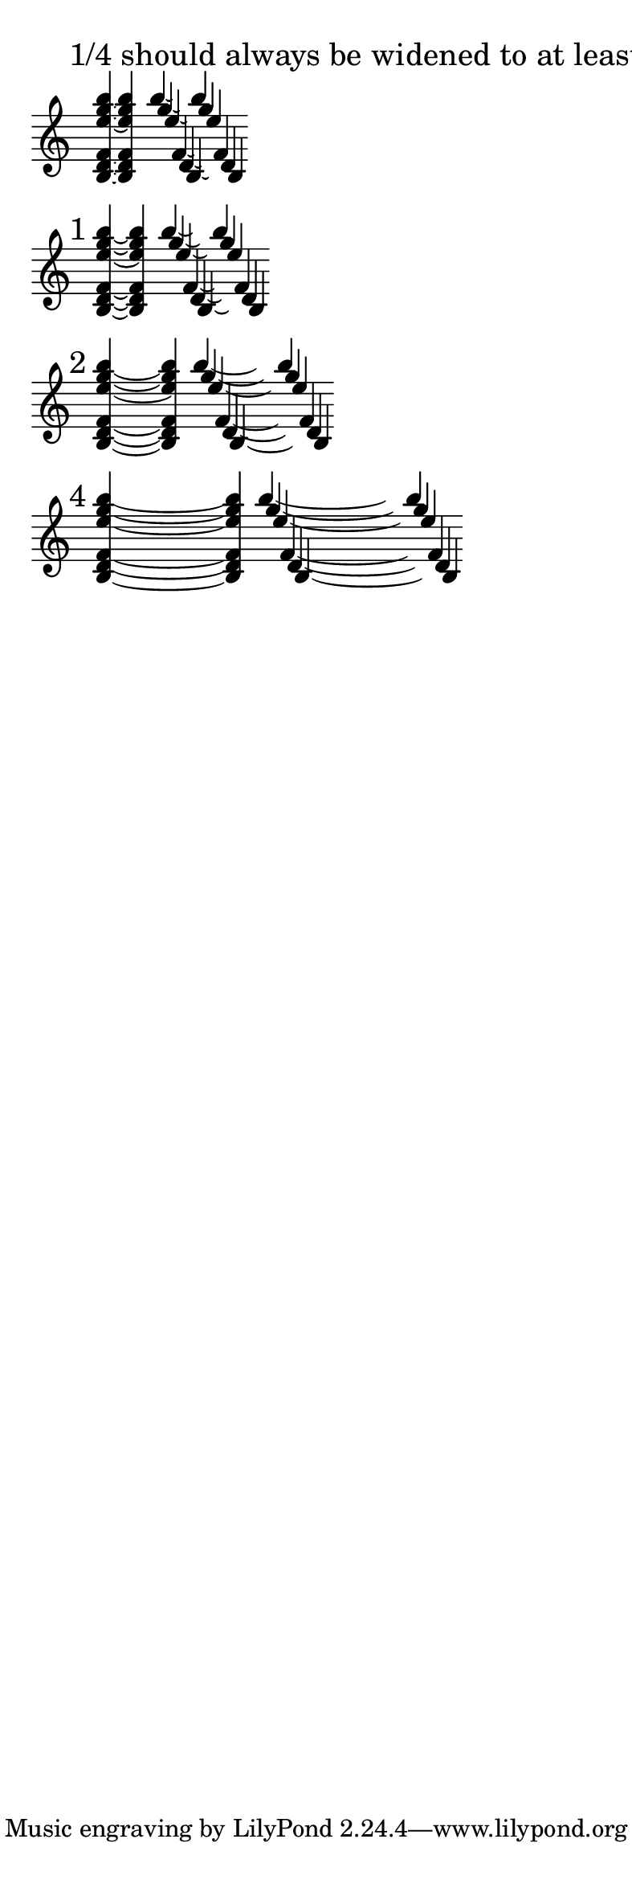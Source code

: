 \version "2.16.2"

\paper { indent = 0  ragged-right = ##t paper-width = 10 \cm line-width = 9 \cm }

br = { \bar "" \break }

% #(set-global-staff-size 10)

\layout { \context { \Voice \override Tie #'direction = #DOWN \override Stem #'direction = #UP } }

\new Staff \with { \remove Time_signature_engraver } {
  \time 9999/1 \set tieWaitForNote = ##t

  \mark "1/4 should always be widened to at least 1/2"
  <b d' f' e'' g'' b''>4*1/4 ~ q4
  <<
    \new Voice {
      \set tieWaitForNote = ##t
      \once \override Tie #'control-points =
      #'((1.45 . 3.45) (1.6 . 3.25) (1.85 . 3.25) (2.0 . 3.45))
      \transpose c b'' { c4*1/2 ~ c }
    }
    \new Voice {
      \set tieWaitForNote = ##t
      \once \override Tie #'control-points =
      #'((1.45 . 2.45) (1.6 . 2.25) (1.85 . 2.25) (2.0 . 2.45))
      \transpose c g'' { c4*1/2 ~ c }
    }
    \new Voice {
      \set tieWaitForNote = ##t
      \once \override Tie #'control-points =
      #'((1.45 . 1.45) (1.6 . 1.25) (1.85 . 1.25) (2.0 . 1.45))
      \transpose c e'' { c4*1/2 ~ c }
    }
    \new Voice {
      \set tieWaitForNote = ##t
      \once \override Tie #'control-points =
      #'((1.45 . -1.55) (1.6 . -1.75) (1.85 . -1.75) (2.0 . -1.55))
      \transpose c f' { c4*1/2 ~ c }
    }
    \new Voice {
      \set tieWaitForNote = ##t
      \once \override Tie #'control-points =
      #'((1.45 . -2.55) (1.6 . -2.75) (1.85 . -2.75) (2.0 . -2.55))
      \transpose c d' { c4*1/2 ~ c }
    }
    \new Voice {
      \set tieWaitForNote = ##t
      \once \override Tie #'control-points =
      #'((1.45 . -3.55) (1.6 . -3.75) (1.85 . -3.75) (2.0 . -3.55))
      \transpose c b { c4*1/2 ~ c }
    }
  >>
  \br


  \mark "1"
  <b d' f' e'' g'' b''>4 ~ q4
  \bar ""
  <<
    \new Voice {
      \set tieWaitForNote = ##t
      \once \override Tie #'control-points =
      #'((1.55 . 3.45) (1.8 . 3.1) (2.5 . 3.1) (2.75 . 3.45))
      \transpose c b'' { c4 ~ c }
    }
    \new Voice {
      \set tieWaitForNote = ##t
      \once \override Tie #'control-points =
      #'((1.55 . 2.45) (1.8 . 2.1) (2.5 . 2.1) (2.75 . 2.45))
      \transpose c g'' { c4 ~ c }
    }
    \new Voice {
      \set tieWaitForNote = ##t
      \once \override Tie #'control-points =
      #'((1.55 . 1.45) (1.8 . 1.1) (2.5 . 1.1) (2.75 . 1.45))
      \transpose c e'' { c4 ~ c }
    }
    \new Voice {
      \set tieWaitForNote = ##t
      \once \override Tie #'control-points =
      #'((1.55 . -1.55) (1.8 . -1.9) (2.5 . -1.9) (2.75 . -1.55))
      \transpose c f' { c4 ~ c }
    }
    \new Voice {
      \set tieWaitForNote = ##t
      \once \override Tie #'control-points =
      #'((1.55 . -2.55) (1.8 . -2.9) (2.5 . -2.9) (2.75 . -2.55))
      \transpose c d' { c4 ~ c }
    }
    \new Voice {
      \set tieWaitForNote = ##t
      \once \override Tie #'control-points =
      #'((1.55 . -3.55) (1.8 . -3.9) (2.5 . -3.9) (2.75 . -3.55))
      \transpose c b { c4 ~ c }
    }
  >>
  \br

  \mark "2"
  <b d' f' e'' g'' b''>4 ~ s4 q4
  \bar ""
  <<
    \new Voice {
      \set tieWaitForNote = ##t
      \once \override Tie #'control-points =
      #'((1.6 . 3.25) (2.3 . 2.55) (4.9 . 2.55) (5.6 . 3.25))
      \transpose c b'' { c4 ~ s4 c }
    }
    \new Voice {
      \set tieWaitForNote = ##t
      \once \override Tie #'control-points =
      #'((1.6 . 2.25) (2.3 . 1.55) (4.9 . 1.55) (5.6 . 2.25))
      \transpose c g'' { c4 ~ s4 c }
    }
    \new Voice {
      \set tieWaitForNote = ##t
      \once \override Tie #'control-points =
      #'((1.6 . 1.25) (2.3 . 0.55) (4.9 . 0.55) (5.6 . 1.25))
      \transpose c e'' { c4 ~ s4 c }
    }
    \new Voice {
      \set tieWaitForNote = ##t
      \once \override Tie #'control-points =
      #'((1.6 . -1.75) (2.3 . -2.45) (4.9 . -2.45) (5.6 . -1.75))
      \transpose c f' { c4 ~ s4 c }
    }
    \new Voice {
      \set tieWaitForNote = ##t
      \once \override Tie #'control-points =
      #'((1.6 . -2.75) (2.3 . -3.45) (4.9 . -3.45) (5.6 . -2.75))
      \transpose c d' { c4 ~ s4 c }
    }
    \new Voice {
      \set tieWaitForNote = ##t
      \once \override Tie #'control-points =
      #'((1.6 . -3.75) (2.3 . -4.45) (4.9 . -4.45) (5.6 . -3.75))
      \transpose c b { c4 ~ s4 c }
    }
  >>
  \br

  \mark "4"
  <b d' f' e'' g'' b''>4 ~ s2. q4
  \bar ""
  <<
    \new Voice {
      \set tieWaitForNote = ##t
      \once \override Tie #'control-points =
      #'((1.6 . 3.35) (3.0 . 2.4) (10.05 . 2.4) (11.45 . 3.35))
      \transpose c b'' { c4 ~ s2. c4 }
    }
    \new Voice {
      \set tieWaitForNote = ##t
      \once \override Tie #'control-points =
      #'((1.6 . 2.35) (3.0 . 1.4) (10.05 . 1.4) (11.45 . 2.35))
      \transpose c g'' { c4 ~ s2. c4 }
    }
    \new Voice {
      \set tieWaitForNote = ##t
      \once \override Tie #'control-points =
      #'((1.6 . 1.35) (3.0 . 0.4) (10.05 . 0.4) (11.45 . 1.35))
      \transpose c e'' { c4 ~ s2. c4 }
    }
    \new Voice {
      \set tieWaitForNote = ##t
      \once \override Tie #'control-points =
      #'((1.6 . -1.65) (3.0 . -2.6) (10.05 . -2.6) (11.45 . -1.65))
      \transpose c f' { c4 ~ s2. c4 }
    }
    \new Voice {
      \set tieWaitForNote = ##t
      \once \override Tie #'control-points =
      #'((1.6 . -2.65) (3.0 . -3.6) (10.05 . -3.6) (11.45 . -2.65))
      \transpose c d' { c4 ~ s2. c4 }
    }
    \new Voice {
      \set tieWaitForNote = ##t
      \once \override Tie #'control-points =
      #'((1.6 . -3.65) (3.0 . -4.6) (10.05 . -4.6) (11.45 . -3.65))
      \transpose c b { c4 ~ s2. c4 }
    }
  >>
  \br

}
